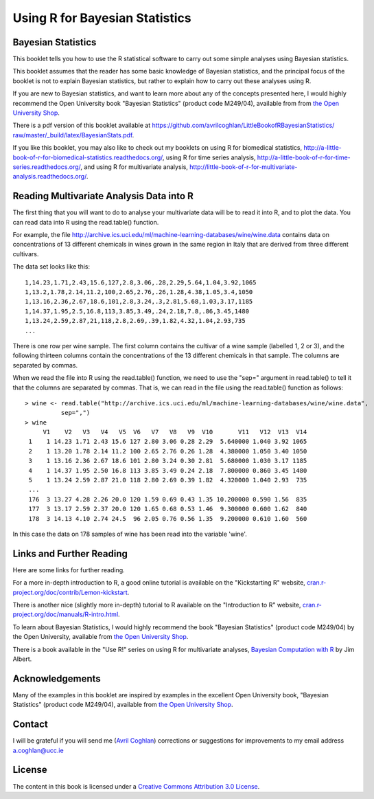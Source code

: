 Using R for Bayesian Statistics
===============================

Bayesian Statistics
-------------------

This booklet tells you how to use the R statistical software to carry out some simple 
analyses using Bayesian statistics.

This booklet assumes that the reader has some basic knowledge of Bayesian statistics, and
the principal focus of the booklet is not to explain Bayesian statistics, but rather 
to explain how to carry out these analyses using R.

If you are new to Bayesian statistics, and want to learn more about any of the concepts
presented here, I would highly recommend the Open University book 
"Bayesian Statistics" (product code M249/04), available from
from `the Open University Shop <http://www.ouw.co.uk/store/>`_.

There is a pdf version of this booklet available at
`https://github.com/avrilcoghlan/LittleBookofRBayesianStatistics/ raw/master/_build/latex/BayesianStats.pdf <https://github.com/avrilcoghlan/LittleBookofRBayesianStatistics/raw/master/_build/latex/BayesianStats.pdf>`_.

If you like this booklet, you may also like to check out my booklets on using
R for biomedical statistics, 
`http://a-little-book-of-r-for-biomedical-statistics.readthedocs.org/
<http://a-little-book-of-r-for-biomedical-statistics.readthedocs.org/>`_,
using R for time series analysis,
`http://a-little-book-of-r-for-time-series.readthedocs.org/
<http://a-little-book-of-r-for-time-series.readthedocs.org/>`_,
and using R for multivariate analysis,
`http://little-book-of-r-for-multivariate-analysis.readthedocs.org/
<http://little-book-of-r-for-multivariate-analysis.readthedocs.org/>`_.

Reading Multivariate Analysis Data into R
-----------------------------------------

The first thing that you will want to do to analyse your multivariate data will be to read
it into R, and to plot the data. You can read data into R using the read.table() function.

For example, the file `http://archive.ics.uci.edu/ml/machine-learning-databases/wine/wine.data
<http://archive.ics.uci.edu/ml/machine-learning-databases/wine/wine.data>`_
contains data on concentrations of 13 different chemicals in wines grown in the same region in Italy that are
derived from three different cultivars.

The data set looks like this:

.. highlight:: r

::

    1,14.23,1.71,2.43,15.6,127,2.8,3.06,.28,2.29,5.64,1.04,3.92,1065
    1,13.2,1.78,2.14,11.2,100,2.65,2.76,.26,1.28,4.38,1.05,3.4,1050
    1,13.16,2.36,2.67,18.6,101,2.8,3.24,.3,2.81,5.68,1.03,3.17,1185
    1,14.37,1.95,2.5,16.8,113,3.85,3.49,.24,2.18,7.8,.86,3.45,1480
    1,13.24,2.59,2.87,21,118,2.8,2.69,.39,1.82,4.32,1.04,2.93,735
    ... 

There is one row per wine sample.
The first column contains the cultivar of a wine sample (labelled 1, 2 or 3), and the following thirteen columns
contain the concentrations of the 13 different chemicals in that sample.
The columns are separated by commas. 

When we read the file into R using the read.table() function, we need to use the "sep="
argument in read.table() to tell it that the columns are separated by commas.
That is, we can read in the file using the read.table() function as follows:

.. highlight:: r

::

    > wine <- read.table("http://archive.ics.uci.edu/ml/machine-learning-databases/wine/wine.data", 
              sep=",")
    > wine
         V1    V2   V3   V4   V5  V6   V7   V8   V9  V10       V11   V12  V13  V14
     1    1 14.23 1.71 2.43 15.6 127 2.80 3.06 0.28 2.29  5.640000 1.040 3.92 1065
     2    1 13.20 1.78 2.14 11.2 100 2.65 2.76 0.26 1.28  4.380000 1.050 3.40 1050
     3    1 13.16 2.36 2.67 18.6 101 2.80 3.24 0.30 2.81  5.680000 1.030 3.17 1185
     4    1 14.37 1.95 2.50 16.8 113 3.85 3.49 0.24 2.18  7.800000 0.860 3.45 1480
     5    1 13.24 2.59 2.87 21.0 118 2.80 2.69 0.39 1.82  4.320000 1.040 2.93  735
     ...
     176  3 13.27 4.28 2.26 20.0 120 1.59 0.69 0.43 1.35 10.200000 0.590 1.56  835
     177  3 13.17 2.59 2.37 20.0 120 1.65 0.68 0.53 1.46  9.300000 0.600 1.62  840
     178  3 14.13 4.10 2.74 24.5  96 2.05 0.76 0.56 1.35  9.200000 0.610 1.60  560
     
In this case the data on 178 samples of wine has been read into the variable 'wine'.

Links and Further Reading
-------------------------

Here are some links for further reading.

For a more in-depth introduction to R, a good online tutorial is
available on the "Kickstarting R" website,
`cran.r-project.org/doc/contrib/Lemon-kickstart <http://cran.r-project.org/doc/contrib/Lemon-kickstart/>`_.

There is another nice (slightly more in-depth) tutorial to R
available on the "Introduction to R" website,
`cran.r-project.org/doc/manuals/R-intro.html <http://cran.r-project.org/doc/manuals/R-intro.html>`_.

To learn about Bayesian Statistics, I would highly recommend the book "Bayesian
Statistics" (product code M249/04) by the Open University, available from `the Open University Shop
<http://www.ouw.co.uk/store/>`_.

There is a book available in the "Use R!" series on using R for multivariate analyses, 
`Bayesian Computation with R <http://www.springer.com/statistics/statistical+theory+and+methods/book/978-0-387-92297-3>`_ by Jim Albert.

Acknowledgements
----------------

Many of the examples in this booklet are inspired by examples in the excellent Open University book,
"Bayesian Statistics" (product code M249/04), 
available from `the Open University Shop <http://www.ouw.co.uk/store/>`_.

Contact
-------

I will be grateful if you will send me (`Avril Coghlan <http://www.ucc.ie/microbio/avrilcoghlan/>`_) corrections or suggestions for improvements to
my email address a.coghlan@ucc.ie 

License
-------

The content in this book is licensed under a `Creative Commons Attribution 3.0 License
<http://creativecommons.org/licenses/by/3.0/>`_.

.. |image1| image:: ../_static/image1.png
            :width: 500

